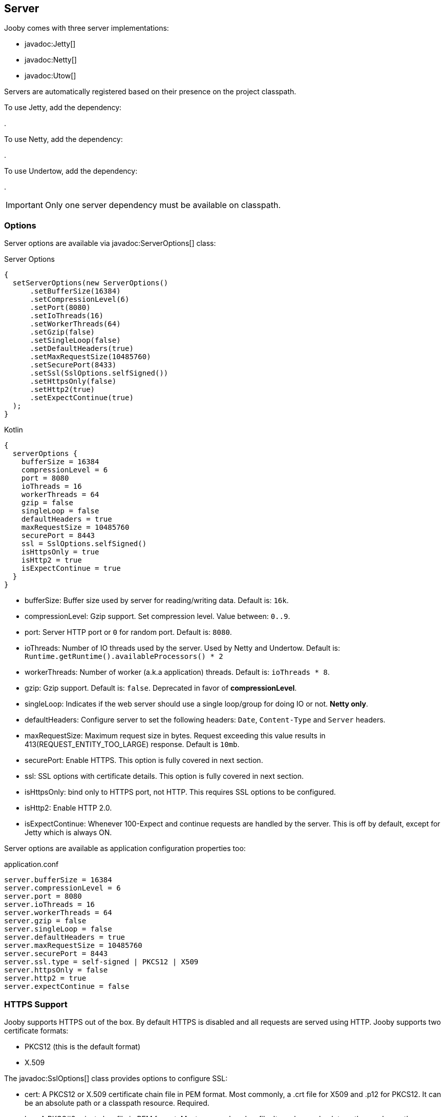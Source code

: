 == Server

Jooby comes with three server implementations:

- javadoc:Jetty[]
- javadoc:Netty[]
- javadoc:Utow[]

Servers are automatically registered based on their presence on the project classpath.

To use Jetty, add the dependency:

[dependency, artifactId="jooby-jetty"]
.

To use Netty, add the dependency:

[dependency, artifactId="jooby-netty"]
.

To use Undertow, add the dependency:

[dependency, artifactId="jooby-utow"]
.

[IMPORTANT]
====
Only one server dependency must be available on classpath.
====

=== Options

Server options are available via javadoc:ServerOptions[] class:

.Server Options
[source,java,role="primary"]
----
{
  setServerOptions(new ServerOptions()
      .setBufferSize(16384)
      .setCompressionLevel(6)
      .setPort(8080)
      .setIoThreads(16)
      .setWorkerThreads(64)
      .setGzip(false)
      .setSingleLoop(false)
      .setDefaultHeaders(true)
      .setMaxRequestSize(10485760)
      .setSecurePort(8433)
      .setSsl(SslOptions.selfSigned())
      .setHttpsOnly(false)
      .setHttp2(true)
      .setExpectContinue(true)
  ); 
}
----

.Kotlin
[source,kotlin,role="secondary"]
----
{
  serverOptions {
    bufferSize = 16384
    compressionLevel = 6
    port = 8080
    ioThreads = 16
    workerThreads = 64
    gzip = false
    singleLoop = false
    defaultHeaders = true
    maxRequestSize = 10485760
    securePort = 8443
    ssl = SslOptions.selfSigned()
    isHttpsOnly = true
    isHttp2 = true
    isExpectContinue = true
  }
}
----

- bufferSize: Buffer size used by server for reading/writing data. Default is: `16k`.
- compressionLevel: Gzip support. Set compression level. Value between: `0..9`.
- port: Server HTTP port or `0` for random port. Default is: `8080`.
- ioThreads: Number of IO threads used by the server. Used by Netty and Undertow. Default is: `Runtime.getRuntime().availableProcessors() * 2`
- workerThreads: Number of worker (a.k.a application) threads. Default is: `ioThreads * 8`.
- gzip: Gzip support. Default is: `false`. Deprecated in favor of **compressionLevel**.
- singleLoop: Indicates if the web server should use a single loop/group for doing IO or not. **Netty only**.
- defaultHeaders: Configure server to set the following headers: `Date`, `Content-Type` and `Server` headers.
- maxRequestSize: Maximum request size in bytes. Request exceeding this value results in 413(REQUEST_ENTITY_TOO_LARGE) response. Default is `10mb`.
- securePort: Enable HTTPS. This option is fully covered in next section.
- ssl: SSL options with certificate details. This option is fully covered in next section.
- isHttpsOnly: bind only to HTTPS port, not HTTP. This requires SSL options to be configured.
- isHttp2: Enable HTTP 2.0.
- isExpectContinue: Whenever 100-Expect and continue requests are handled by the server. This is off
  by default, except for Jetty which is always ON.

Server options are available as application configuration properties too:

.application.conf
[source, properties]
----
server.bufferSize = 16384
server.compressionLevel = 6
server.port = 8080
server.ioThreads = 16
server.workerThreads = 64
server.gzip = false
server.singleLoop = false
server.defaultHeaders = true
server.maxRequestSize = 10485760
server.securePort = 8443
server.ssl.type = self-signed | PKCS12 | X509
server.httpsOnly = false
server.http2 = true
server.expectContinue = false
----

=== HTTPS Support

Jooby supports HTTPS out of the box. By default HTTPS is disabled and all requests are served using 
HTTP. Jooby supports two certificate formats:

- PKCS12 (this is the default format)
- X.509

The javadoc:SslOptions[] class provides options to configure SSL:

- cert: A PKCS12 or X.509 certificate chain file in PEM format. Most commonly, a .crt file for X509 and .p12 for PKCS12. It can be an absolute path or a classpath resource. Required.
- key:  A PKCS#8 private key file in PEM format. Most commonly a .key file. It can be an absolute path or a classpath resource. Required when using X.509 certificates.
- password: Password to use. Required when using PKCS12 certificates.


.Hello HTTPS
[source,java,role="primary"]
----
{
  setServerOptions(new ServerOptions()
      .setSecurePort(8443)             <1>
  ); 
}
----

.Kotlin
[source,kotlin,role="secondary"]
----
{
  serverOptions {
    securePort = 8443                  <1>
  }
}
----

<1> Set secure port and use a self-signed certificate

Once SSL is enabled application logs print something like:

----
listening on:
  http://localhost:8080/
  https://localhost:8443/
----

[IMPORTANT]
====
The `self-signed` certificate is useful for development but keep in mind it will generate a warning on the browser.
====

image::self-signed-not-secure.png[Not Secure]

A better option for development is the https://mkcert.dev[mkcert] tool:

.Generates a PKCS12 certificate
[source,bash,role="primary]
----
mkcert -pkcs12 localhost
----

.Generates a X.509 certificate
[source,bash,role="secondary"]
----
mkcert localhost
----

==== Using X.509

To use a valid X.509 certificate, for example one created with https://letsencrypt.org/[Let’s Encrypt]. You will need the `*.crt` and `*.key` files:

.X509
[source,java,role="primary"]
----
{
  SslOptions ssl = SslOptions.x509("path/to/server.crt", "path/to/server.key");
  setServerOptions(new ServerOptions()
      .setSsl(ssl)                                                    <1>
  ); 
}
----

.Kotlin
[source,kotlin,role="secondary"]
----
{
  serverOptions {
    ssl = SslOptions.x509("path/to/server.crt", "path/to/server.key")  <1>
  }
}
----

<1> Creates a SslOptions using X509 certificates path

Certificate (.crt) and private key (.key) location can be file system or class path locations.

Optionally you can define the SSL options in your application configuration file:

.Ssl options:
[source,json]
----
server {
  ssl {
    type: X509,
    cert: "path/to/server.crt",
    key: "path/to/server.key"
  }
}
----

.X509 from configuration
[source,java,role="primary"]
----
{
  setServerOptions(new ServerOptions()
      .setSsl(SslOptions.from(getConfig()))
  ); 
}
----

.Kotlin
[source,kotlin,role="secondary"]
----
{
  serverOptions {
    ssl = SslOptions.from(config).get()
  }
}
----

==== Using PKCS12

To use a valid PKCS12 certificate:

.PKCS12
[source,java,role="primary"]
----
{
  SslOptions ssl = SslOptions.pkcs12("path/to/server.p12", "password");
  setServerOptions(new ServerOptions()
      .setSsl(ssl)                                                      <1>
  ); 
}
----

.Kotlin
[source,kotlin,role="secondary"]
----
{
  serverOptions {
    ssl = SslOptions.pkcs12("path/to/server.p12", "password")             <1>
  }
}
----

<1> Creates SslOptions using PKCS12 certificates path

Certificate (.p12 location can be file system or class path locations.

Optionally you can define the SSL options in your application configuration file:

.Ssl options:
[source,json]
----
server {
  ssl {
    type: PKCS12,
    cert: "path/to/server.p12",
    password: "password"
  }
}
----

.PKCS12 from configuration
[source,java,role="primary"]
----
{
  setServerOptions(new ServerOptions()
      .setSsl(SslOptions.from(getConfig()))
  ); 
}
----

.Kotlin
[source,kotlin,role="secondary"]
----
{
  serverOptions {
    ssl = SslOptions.from(config).get()
  }
}
----

==== Client Authentication (Mutual TLS)

To enable 2-way TLS (Mutual TLS), set the trust certificate and client authentication. Setting the trust certificate is required if using self-signed or custom generated certificates so that the server will trust the client's certificate signing authority.

.Client Authentication
[source,java,role="primary"]
----
{
  SslOptions ssl = SslOptions.pkcs12("path/to/server.p12", "password")
    .setTrustCert("path/to/trustCert") <1>
    .setTrustPassword("password") <2>
    .setClientAuth(SslOptions.ClientAuth.REQUIRED); <3>
  setServerOptions(new ServerOptions()
      .setSsl(ssl)                                                      
  );
}
----

.Kotlin
[source,kotlin,role="secondary"]
----
{
  serverOptions {
    ssl = SslOptions.pkcs12("path/to/server.p12", "password")
      .trustCert("path/to/trustCert") <1>
      .trustPassword("password") <2>
      .clientAuth(SslOptions.ClientAuth.REQUIRED) <3>
  }
}
----

<1> Set the trust certificate path.
<2> Set the trust certificate password.
<3> Set the client authentication mode. Possible values are REQUIRED, REQUESTED, or NONE. Default is NONE.

Optionally you can define these SSL options in your application configuration file:

.Ssl options:
[source,json]
----
server {
  ssl {
    type: PKCS12,
    cert: "path/to/server.p12",
    password: "password",
    trust {
      cert: "path/to/trustCert",
      password: "password"
    }
    clientAuth: REQUIRED
  }
}
----

.Mutual TLS from configuration
[source,java,role="primary"]
----
{
  setServerOptions(new ServerOptions()
      .setSsl(SslOptions.from(getConfig()))
  );
}
----

.Kotlin
[source,kotlin,role="secondary"]
----
{
  serverOptions {
    ssl = SslOptions.from(config).get()
  }
}
----

==== TLS protocol

Default protocol is `TLSv1.3, TLSv1.2`. To override, just do:

.TLS example
[source,java,role="primary"]
----
{
  setServerOptions(new ServerOptions()
      .setSsl(new SslOptions().setProtocol("TLSv1.3", "TLSv1.2"))
  ); 
}
----

.Kotlin
[source,kotlin,role="secondary"]
----
{
  serverOptions {
    ssl = SslOptions().apply {
      protocol = listOf("TLSv1.3", "TLSv1.2")
    }
  }
}
----

If a listed protocol is not supported, it is ignored; however, if you specify a list of protocols,
none of which are supported, an exception will be thrown.

[NOTE]
====
*TLSv1.3 protocol is available in*

- Open SSL via Conscrypt (see next section)
- 8u261-b12 from Oracle JDK
- TLS 1.3 support in OpenJDK is (beside Azul's OpenJSSE) expected to come into 8u272.
- Java 11.0.3 or higher.
====

==== OpenSSL

SSL support is provided using built-in JDK capabilities. Jooby offers an OpenSSL support using
https://github.com/google/conscrypt[Conscrypt].

To enable, just add the required dependency:

[dependency, artifactId="jooby-conscrypt"]
.

Conscrypt is a Java Security Provider (JSP) that implements parts of the Java Cryptography Extension
(JCE) and Java Secure Socket Extension (JSSE). It uses https://boringssl.googlesource.com/boringssl[BoringSSL] to provide cryptographic
primitives and Transport Layer Security (TLS) for Java applications on Android and OpenJDK.

=== HTTP/2 Support

HTTP2 support is provided across web server implementation. To enable it, you must add one of the
following dependencies:

HTTP/2 with Jetty:
[dependency, artifactId="jooby-http2-jetty"]
.

HTTP/2 with Netty:
[dependency, artifactId="jooby-http2-netty"]
.

HTTP/2 with Undertow:
[dependency, artifactId="jooby-http2-undertow"]
.

Once the required dependencies are added, Jooby automatically configures HTTP/2.

To use HTTP/2 from browsers you need TLS (the h2 protocol) please refer to
<<server-https-support, HTTPS support>> to configure TLS.

.HTTP/2
[source,java,role="primary"]
----
{
  setServerOptions(new ServerOptions()
      .setSecurePort(8433)
  );
  
  get("/", ctx -> {
    ctx.getProtocol()
  })
}
----

.Kotlin
[source,kotlin,role="secondary"]
----
{
  serverOptions {
    securePort = 8433
  }
  
  get("/") {
    ctx.protocol
  } 
}
----

[NOTE]
====
There is no support for HTTP/2 Push.
====
